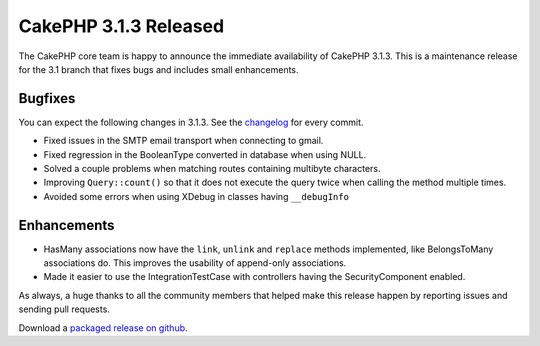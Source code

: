 CakePHP 3.1.3 Released
======================

The CakePHP core team is happy to announce the immediate availability of CakePHP
3.1.3. This is a maintenance release for the 3.1 branch that fixes bugs and
includes small enhancements.

Bugfixes
--------

You can expect the following changes in 3.1.3. See the `changelog
<http://cakephp.org/changelogs/3.1.3>`_ for every commit.

* Fixed issues in the SMTP email transport when connecting to gmail.
* Fixed regression in the BooleanType converted in database when using NULL.
* Solved a couple problems when matching routes containing multibyte characters.
* Improving ``Query::count()`` so that it does not execute the query twice when
  calling the method multiple times.
* Avoided some errors when using XDebug in classes having ``__debugInfo``

Enhancements
------------

* HasMany associations now have the ``link``, ``unlink`` and ``replace`` methods
  implemented, like BelongsToMany associations do. This improves the usability
  of append-only associations.
* Made it easier to use the IntegrationTestCase with controllers having the
  SecurityComponent enabled.


As always, a huge thanks to all the community members that helped make this
release happen by reporting issues and sending pull requests.

Download a `packaged release on github
<https://github.com/cakephp/cakephp/releases>`_.

.. author:: lorenzo
.. categories:: release, news
.. tags:: release, news
